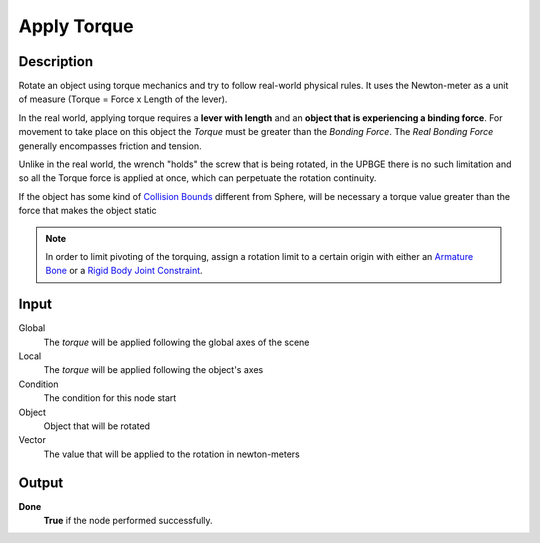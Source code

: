 **************
Apply Torque
**************

Description
===========
..
   Original text in portuguese
   Rotaciona um objeto utilizando a mecânica de torque e tenta seguir as regras físicas do mundo real. Utiliza como unidade de medida o Newton-metro (Torque = Força x Comprimento da alavanca).
   No mundo real, para aplicar torque é necessário uma **alavanca com comprimento** e um **objeto que esteja sofrendo uma força de união**. Para o movimento acontecer nesse objeto o *Torque* deve ser maior que a *força de união*. A força de união real geralmente engloba atrito e tensão.
   Diferente do mundo real que a chave de boca "prende" o parafuso que está sendo rotacionado, na UPBGE não existe essa limitação e então toda a força do Torque é aplicada de uma só vez, podendo perpetuar a continuidade da rotação.
   Se o objeto possuir algum tipo de `Collision Bounds <https://upbge.org/manual/manual/editors/properties/physics.html#collision-bounds>`_ diferente de Sphere, será necessário um valor de torque superior à força que deixa o objeto estático para ele poder "rotacionar".

Rotate an object using torque mechanics and try to follow real-world physical rules. It uses the Newton-meter as a unit of measure (Torque = Force x Length of the lever).

In the real world, applying torque requires a **lever with length** and an **object that is experiencing a binding force**. For movement to take place on this object the *Torque* must be greater than the *Bonding Force*. The *Real Bonding Force* generally encompasses friction and tension.

Unlike in the real world, the wrench "holds" the screw that is being rotated, in the UPBGE there is no such limitation and so all the Torque force is applied at once, which can perpetuate the rotation continuity.

If the object has some kind of `Collision Bounds <https://upbge.org/manual/manual/editors/properties/physics.html#collision-bounds>`_ different from Sphere, will be necessary a torque value greater than the force that makes the object static

.. note::
   In order to limit pivoting of the torquing, assign a rotation limit to a certain origin with either an `Armature Bone <https://docs.blender.org/manual/en/latest/animation/armatures/index.html>`_ or a `Rigid Body Joint Constraint <https://docs.blender.org/manual/en/2.79/rigging/constraints/relationship/rigid_body_joint.html>`_.


Input
=====
Global
    The *torque* will be applied following the global axes of the scene

Local
    The *torque* will be applied following the object's axes

Condition
    The condition for this node start

Object
    Object that will be rotated

Vector
    The value that will be applied to the rotation in newton-meters

Output
======

**Done** 
    **True** if the node performed successfully.
